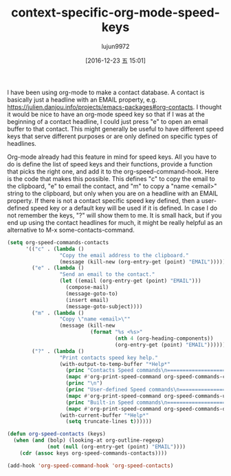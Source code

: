 #+TITLE: context-specific-org-mode-speed-keys
#+URL:http://kitchingroup.cheme.cmu.edu/blog/2016/12/22/Context-specific-org-mode-speed-keys/
#+AUTHOR: lujun9972
#+TAGS: raw
#+DATE: [2016-12-23 五 15:01]
#+LANGUAGE:  zh-CN
#+OPTIONS:  H:6 num:nil toc:t \n:nil ::t |:t ^:nil -:nil f:t *:t <:nil


I have been using org-mode to make a contact database. A contact is basically
just a headline with an EMAIL property, e.g. 
[[https://julien.danjou.info/projects/emacs-packages#org-contacts][https://julien.danjou.info/projects/emacs-packages#org-contacts]]. I thought it
would be nice to have an org-mode speed key so that if I was at the beginning
of a contact headline, I could just press "e" to open an email buffer to that
contact. This might generally be useful to have different speed keys that
serve different purposes or are only defined on specific types of headlines.

Org-mode already had this feature in mind for speed keys. All you have to do
is define the list of speed keys and their functions, provide a function that
picks the right one, and add it to the org-speed-command-hook. Here is the
code that makes this possible. This defines "c" to copy the email to the
clipboard, "e" to email the contact, and "m" to copy a "name <email>" string
to the clipboard, but only when you are on a headline with an EMAIL property.
If there is not a contact specific speed key defined, then a user-defined
speed key or a default key will be used if it is defined. In case I do not
remember the keys, "?" will show them to me. It is small hack, but if you end
up using the contact headlines for much, it might be really helpful as an
alternative to M-x some-contacts-command.

#+BEGIN_SRC emacs-lisp
  (setq org-speed-commands-contacts
        '(("c" . (lambda ()
                   "Copy the email address to the clipboard."
                   (message (kill-new (org-entry-get (point) "EMAIL")))))
          ("e" . (lambda ()
                   "Send an email to the contact."
                   (let ((email (org-entry-get (point) "EMAIL")))
                     (compose-mail)
                     (message-goto-to)
                     (insert email)
                     (message-goto-subject)))) 
          ("m" . (lambda ()
                   "Copy \"name <email>\""
                   (message (kill-new
                             (format "%s <%s>"
                                     (nth 4 (org-heading-components))
                                     (org-entry-get (point) "EMAIL"))))))
          ("?" . (lambda ()
                   "Print contacts speed key help."
                   (with-output-to-temp-buffer "*Help*"
                     (princ "Contacts Speed commands\n===========================\n")
                     (mapc #'org-print-speed-command org-speed-commands-contacts)
                     (princ "\n")
                     (princ "User-defined Speed commands\n===========================\n")
                     (mapc #'org-print-speed-command org-speed-commands-user)
                     (princ "Built-in Speed commands\n=======================\n")
                     (mapc #'org-print-speed-command org-speed-commands-default))
                   (with-current-buffer "*Help*"
                     (setq truncate-lines t))))))

  (defun org-speed-contacts (keys)
    (when (and (bolp) (looking-at org-outline-regexp)
               (not (null (org-entry-get (point) "EMAIL"))))
      (cdr (assoc keys org-speed-commands-contacts))))

  (add-hook 'org-speed-command-hook 'org-speed-contacts)
#+END_SRC
